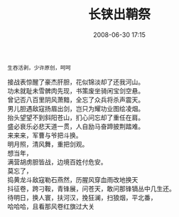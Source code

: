 # -*- mode: Org; org-download-image-dir: "../images"; -*-
#+TITLE: 长铗出鞘祭
#+DATE: 2008-06-30 17:15 
#+TAGS: 
#+CATEGORY: 
#+LINK: 
#+DESCRIPTION: 
#+LAYOUT : post

#+BEGIN_EXAMPLE
生吞活剥，少许原创，呵呵
#+END_EXAMPLE

#+BEGIN_VERSE
接战表惊醒了豪杰肝胆，花似锦淡却了还我河山。
功未就耻未雪髀肉先现，书策废坐骑闲宝剑空悬。
曾记否八百里阴风萧黯，全忘了众兵将杀声震天。
男儿胆遇敌寇扬眉出剑，岂只为耀功业图绘凌烟。
抬头望望不到斜阳苍山，扪心问忘却了重任在肩。
盛必衰乐必悲天道一贯，人自励马奋蹄披荆踏难。
来来来，军曹与爷把斗换。
明月照，清风舞，重把剑观。
想当年，
满营胡虏胆皆战，边境百姓付危安。
莫忘了，
捣黄龙斗敌寇勒石燕然，历腥风穿血雨改地换天
抖征卷，跨刁鞍，青锋展，问苍天，敢问那锋镝丛中几生还。
待明日，换人寰，扶河汉，挽狂澜，扫狼烟，平北番，
哈哈哈，且看那风卷红旗过大关 
#+END_VERSE
